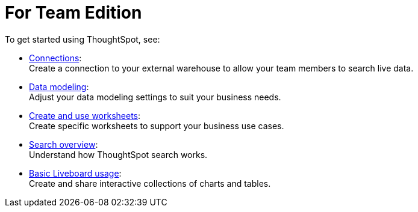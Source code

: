 = For Team Edition
:last_updated: 2/10/2021
:linkattrs:
:experimental:
:page-layout: default-cloud
:page-noindex:
:description: Use your team edition account to search your data and create useful insights.

To get started using ThoughtSpot, see:

- xref:connections.adoc[Connections]: +
Create a connection to your external warehouse to allow your team members to search live data.
- xref:data-modeling.adoc[Data modeling]: +
Adjust your data modeling settings to suit your business needs.
- xref:worksheets.adoc[Create and use worksheets]: +
Create specific worksheets to support your business use cases.
- xref:search.adoc[Search overview]: +
Understand how ThoughtSpot search works.
- xref:liveboard.adoc[Basic Liveboard usage]: +
Create and share interactive collections of charts and tables.
